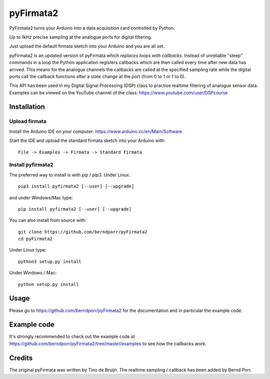 ==========
pyFirmata2
==========

PyFirmata2 turns your Arduino into a data acquisition card controlled by Python.

Up to 1kHz precise sampling at the analogue ports for digital filtering.

Just upload the default firmata sketch into your Arduino and you are all set.

pyFirmata2 is an updated version of pyFirmata which *replaces loops
with callbacks*. Instead of unreliable "sleep" commands in a loop the
Python application registers callbacks which are then called every
time after new data has arrived. This means for the analogue
channels the callbacks are called at the specified sampling rate
while the digital ports call the callback functions after
a state change at the port (from 0 to 1 or 1 to 0).

This API has been used in my Digital Signal Processing (DSP) class to
practise realtime filtering of analogue sensor
data. Examples can be viewed on the YouTube channel of the
class: https://www.youtube.com/user/DSPcourse


Installation
============


Upload firmata
--------------

Install the Arduino IDE on your computer: https://www.arduino.cc/en/Main/Software

Start the IDE and upload the standard firmata sketch into your Arduino with::

    File -> Examples -> Firmata -> Standard Firmata



Install pyfirmata2
------------------

The preferred way to install is with `pip` / `pip3`. Under Linux::

    pip3 install pyfirmata2 [--user] [--upgrade]


and under Windows/Mac type::

    pip install pyfirmata2 [--user] [--upgrade]


You can also install from source with::

    git clone https://github.com/berndporr/pyFirmata2
    cd pyFirmata2

Under Linux type::

    python3 setup.py install

Under Windows / Mac::

    python setup.py install


Usage
=====

Please go to https://github.com/berndporr/pyFirmata2 for the
documentation and in particular the example code.


Example code
============

It's strongly recommended to check out the example code at
https://github.com/berndporr/pyFirmata2/tree/master/examples
to see how the callbacks work.


Credits
=======

The original pyFirmata was written by Tino de Bruijn.
The realtime sampling / callback has been added by Bernd Porr.


